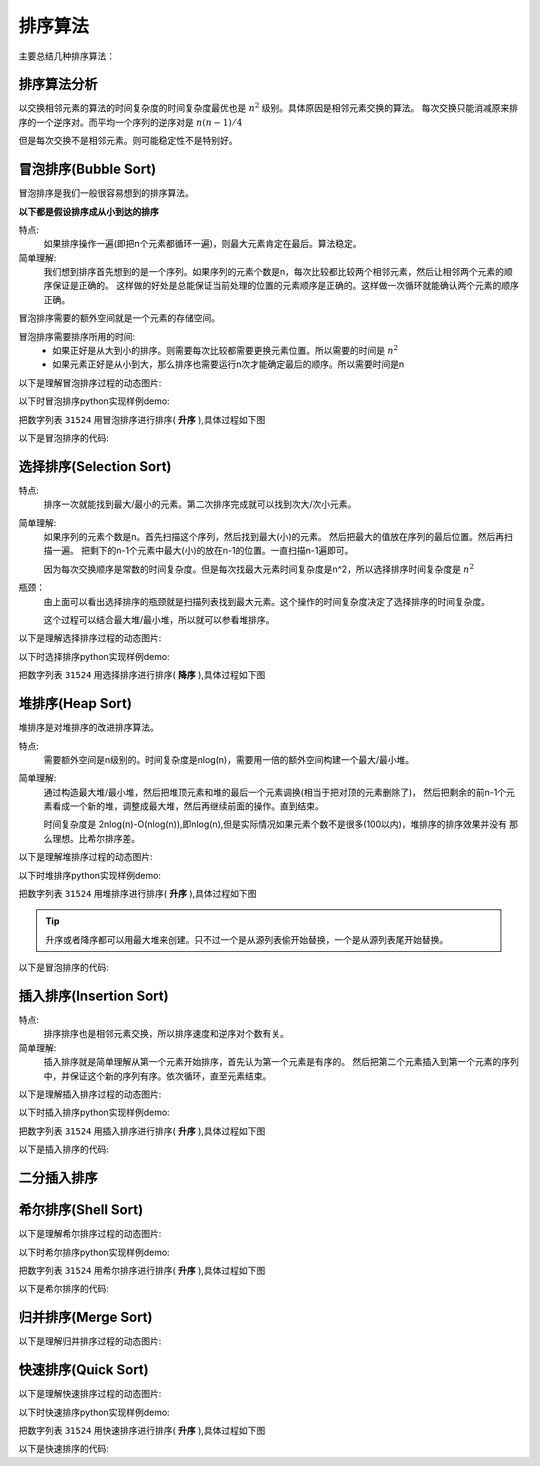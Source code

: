 

======================================================================================================================================================
排序算法
======================================================================================================================================================

主要总结几种排序算法：




排序算法分析
======================================================================================================================================================

以交换相邻元素的算法的时间复杂度的时间复杂度最优也是 :math:`n^2` 级别。具体原因是相邻元素交换的算法。
每次交换只能消减原来排序的一个逆序对。而平均一个序列的逆序对是 :math:`n(n-1)/4`

但是每次交换不是相邻元素。则可能稳定性不是特别好。



 

冒泡排序(Bubble Sort)
======================================================================================================================================================

冒泡排序是我们一般很容易想到的排序算法。

**以下都是假设排序成从小到达的排序**

特点:
    如果排序操作一遍(即把n个元素都循环一遍)，则最大元素肯定在最后。算法稳定。

简单理解:
    我们想到排序首先想到的是一个序列。如果序列的元素个数是n，每次比较都比较两个相邻元素，然后让相邻两个元素的顺序保证是正确的。
    这样做的好处是总能保证当前处理的位置的元素顺序是正确的。这样做一次循环就能确认两个元素的顺序正确。



冒泡排序需要的额外空间就是一个元素的存储空间。

冒泡排序需要排序所用的时间:
    - 如果正好是从大到小的排序。则需要每次比较都需要更换元素位置。所以需要的时间是 :math:`n^2`
    - 如果元素正好是从小到大，那么排序也需要运行n次才能确定最后的顺序。所以需要时间是n



以下是理解冒泡排序过程的动态图片:


.. image:: /Program/images/language/sort/bubble-sort.gif
    :align: center
    :height: 500 px
    :width: 800 px

以下时冒泡排序python实现样例demo:

把数字列表 ``31524`` 用冒泡排序进行排序( **升序** ),具体过程如下图

.. image:: /Program/images/language/sort/bubble-sort-demo1.gif
    :align: center
    :height: 550 px
    :width: 800 px

以下是冒泡排序的代码:

.. code-block:: python
    :linenos:

    def bubble_sort(mylist):
        mylist_len = len(mylist)
        for n in range(mylist_len):
            for i in range(mylist_len):
                if i == mylist_len-1:
                    pass
                else:
                    if mylist[i] > mylist[i+1]:
                        mylist[i+1], mylist[i] = mylist[i], mylist[i+1]
                    else:
                        pass
        return mylist

    print(bubble_sort(list('31524')))


选择排序(Selection Sort)
======================================================================================================================================================

特点:
    排序一次就能找到最大/最小的元素。第二次排序完成就可以找到次大/次小元素。

简单理解:
    如果序列的元素个数是n。首先扫描这个序列，然后找到最大(小)的元素。
    然后把最大的值放在序列的最后位置。然后再扫描一遍。
    把剩下的n-1个元素中最大(小)的放在n-1的位置。一直扫描n-1遍即可。

    因为每次交换顺序是常数的时间复杂度。但是每次找最大元素时间复杂度是n^2，所以选择排序时间复杂度是 :math:`n^2`

瓶颈：
    由上面可以看出选择排序的瓶颈就是扫描列表找到最大元素。这个操作的时间复杂度决定了选择排序的时间复杂度。

    这个过程可以结合最大堆/最小堆，所以就可以参看堆排序。


以下是理解选择排序过程的动态图片:


.. image:: /Program/images/language/sort/selection-sort.gif
    :align: center
    :height: 500 px
    :width: 800 px


以下时选择排序python实现样例demo:

把数字列表 ``31524`` 用选择排序进行排序( **降序** ),具体过程如下图


.. image:: /Program/images/language/sort/selection-sort-demo1.gif
    :align: center
    :height: 550 px
    :width: 800 px

.. code-block:: python
    :linenos:

    def find_min(part_list):
        count = len(part_list)
        temp_min = part_list[0]
        temp_index = 0
        for i in range(count-1):
            if temp_min > part_list[i+1]:
                temp_min = part_list[i+1]
                temp_index = i+1
        return temp_index

    def selection_sort(mylist):
        mylist_len = len(mylist)
        for i in range(mylist_len-1):
            index_min = find_min(mylist[i:])
            mylist[i], mylist[i+index_min] = mylist[i+index_min], mylist[i]
        return mylist

    print(selection_sort(list('31524')))


堆排序(Heap Sort)
======================================================================================================================================================

堆排序是对堆排序的改进排序算法。

特点:
    需要额外空间是n级别的。时间复杂度是nlog(n)，需要用一倍的额外空间构建一个最大/最小堆。


简单理解:
    通过构造最大堆/最小堆，然后把堆顶元素和堆的最后一个元素调换(相当于把对顶的元素删除了)，
    然后把剩余的前n-1个元素看成一个新的堆，调整成最大堆，然后再继续前面的操作。直到结束。

    时间复杂度是 2nlog(n)-O(nlog(n)),即nlog(n),但是实际情况如果元素个数不是很多(100以内)，堆排序的排序效果并没有
    那么理想。比希尔排序差。

以下是理解堆排序过程的动态图片:

.. image:: /Program/images/language/sort/heap-sort.gif
    :align: center
    :height: 550 px
    :width: 800 px


以下时堆排序python实现样例demo:

把数字列表 ``31524`` 用堆排序进行排序( **升序** ),具体过程如下图

.. tip::
    升序或者降序都可以用最大堆来创建。只不过一个是从源列表偷开始替换，一个是从源列表尾开始替换。


.. image:: /Program/images/language/sort/heap-sort-demo1.gif
    :align: center
    :height: 550 px
    :width: 800 px

以下是冒泡排序的代码:


.. code-block:: python
    :linenos:

    def build_maxheap(my_list):
        mylist = my_list.copy()
        mylist_len = len(mylist)
        for n in range(mylist_len//2):
            for i in range(mylist_len-1, 0, -1):
                while i > 0:
                    if mylist[i] > mylist[(i-1)//2]:
                        mylist[(i-1)//2], mylist[i] = mylist[i], mylist[(i-1)//2]
                    else:
                        pass
                    i = (i-1)//2
        return mylist

    def delmax_from_maxheap(my_maxheap):
        my_maxheap_len = len(my_maxheap)
        if my_maxheap_len == 0:
            return False
        parent = 0
        temp = my_maxheap[0]
        if my_maxheap_len == 1:
            return my_maxheap.pop()
        while parent < my_maxheap_len - 1:
            child = parent * 2 + 1
            if child > my_maxheap_len-1:
                break
            if child < my_maxheap_len-1 and my_maxheap[child] < my_maxheap[child + 1]:
                child += 1
            if my_maxheap[-1] >= my_maxheap[child]:
                break
            else:
                my_maxheap[parent] = my_maxheap[child]
            parent = child
        my_maxheap[parent] = my_maxheap.pop()
        return temp

    def heap_sort(mylist):
        max_heap = build_maxheap(mylist)

        mylist_len = len(mylist)
        for i in range(mylist_len-1, -1, -1):
            now_max = delmax_from_maxheap(max_heap)
            mylist[i] = now_max
        return mylist

    s = build_maxheap(list('31524'))
    print(heap_sort(s))


插入排序(Insertion Sort)
======================================================================================================================================================

特点:
    排序排序也是相邻元素交换，所以排序速度和逆序对个数有关。

简单理解:
    插入排序就是简单理解从第一个元素开始排序，首先认为第一个元素是有序的。
    然后把第二个元素插入到第一个元素的序列中，并保证这个新的序列有序。依次循环，直至元素结束。



以下是理解插入排序过程的动态图片:

.. image:: /Program/images/language/sort/insertion-sort.gif
    :align: center
    :height: 500 px
    :width: 800 px

以下时插入排序python实现样例demo:

把数字列表 ``31524`` 用插入排序进行排序( **升序** ),具体过程如下图

.. image:: /Program/images/language/sort/insertion-sort-demo.gif
    :align: center
    :height: 200 px
    :width: 800 px

以下是插入排序的代码:

.. code-block:: python
    :linenos:

    def insertion_sort(mylist):
        
        mylist_len = len(mylist)
        
        for now_index in range(mylist_len):
            if now_index == 0:
                pass
            else:
                #temp = mylist[now_index]
                while now_index > 0:
                    if mylist[now_index] < mylist[now_index-1]:
                        mylist[now_index], mylist[now_index-1] = \
                            mylist[now_index-1], mylist[now_index]
                        now_index -= 1
                    else:
                        break
        return mylist

    print(insertion_sort(list('31524')))



二分插入排序
======================================================================================================================================================







希尔排序(Shell Sort)
======================================================================================================================================================


以下是理解希尔排序过程的动态图片:


.. image:: /Program/images/language/sort/shell-sort.gif
    :align: center
    :height: 500 px
    :width: 800 px

以下时希尔排序python实现样例demo:

把数字列表 ``31524`` 用希尔排序进行排序( **升序** ),具体过程如下图

.. image:: /Program/images/language/sort/shell-sort-demo1.gif
    :align: center
    :height: 550 px
    :width: 800 px

以下是希尔排序的代码:

.. code-block:: python
    :linenos:

    def shell_sort(arr):
        n = len(arr)
        h = 1
        while h < n/3:
            h = 3*h+1
        while h >= 1:
            for i in range(h,n):
                j = i
                while j>=h and arr[j]<arr[j-h]:
                    arr[j], arr[j-h] = arr[j-h], arr[j]
                    j -= h
            h = h//3
        return arr

    print(shell_sort(list('31524')))





归并排序(Merge Sort)
======================================================================================================================================================


以下是理解归并排序过程的动态图片:


.. image:: /Program/images/language/sort/merge-sort.gif
    :align: center
    :height: 500 px
    :width: 800 px





快速排序(Quick Sort)
======================================================================================================================================================



以下是理解快速排序过程的动态图片:


.. image:: /Program/images/language/sort/quick-sort.gif
    :align: center
    :height: 500 px
    :width: 800 px


以下时快速排序python实现样例demo:

把数字列表 ``31524`` 用快速排序进行排序( **升序** ),具体过程如下图

.. image:: /Program/images/language/sort/quick-sort-demo1.gif
    :align: center
    :height: 550 px
    :width: 800 px

以下是快速排序的代码:

.. code-block:: python
    :linenos:

    def quick_sort(mylist):
        
        mylist_len = len(mylist)
        
        if mylist_len <= 1:
            return mylist
        else:
            temp = mylist.pop()
            separation = [temp]
            left = []
            right = []
            for i in range(mylist_len-1):
                now_pint = mylist.pop()
                if now_pint > temp:
                    right.append(now_pint)
                elif now_pint < temp:
                    left.append(now_pint)
                else:
                    separation.append(now_pint)
            mylist = quick_sort(left) + separation + quick_sort(right)
            return mylist

    print(quick_sort(list('31524')))






